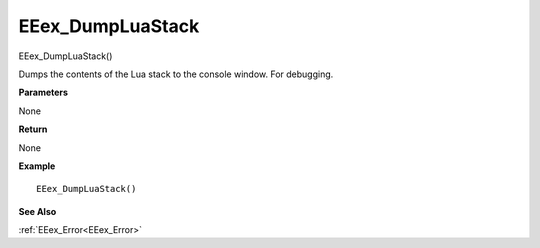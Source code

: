 .. _EEex_DumpLuaStack:

===================================
EEex_DumpLuaStack 
===================================

EEex_DumpLuaStack()

Dumps the contents of the Lua stack to the console window. For debugging.

**Parameters**

None

**Return**

None

**Example**

::

   EEex_DumpLuaStack()

**See Also**

:ref:`EEex_Error<EEex_Error>`

